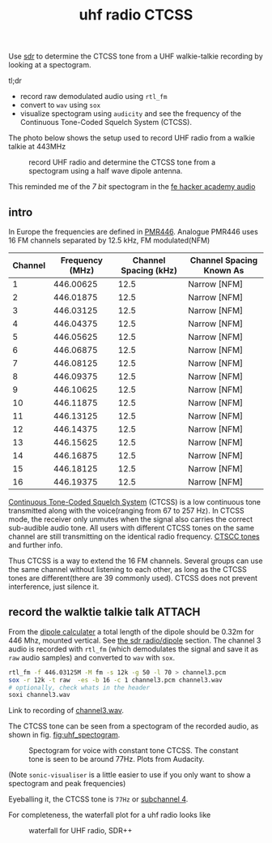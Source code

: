 :PROPERTIES:
:ID:       8bc62c1e-9a19-4bce-9379-b09e572c6e40
:DIR:      ../.attach/uhf-radio-ctcss
:END:
#+title: uhf radio CTCSS

#+HUGO_SECTION: post
#+filetags: sdr spectogram rf
#+hugo_categories: it
#+hugo_auto_set_lastmod: t
#+hugo_publishdate: 2025-06-20
#+hugo_bundle: uhf-radio-ctccs
#+export_file_name: index


Use [[id:9a61aa06-a5cb-414d-9e32-b837c2d9227b][sdr]] to determine the CTCSS tone from a UHF walkie-talkie recording by looking at a spectogram.

#+hugo: more

tl;dr

- record raw demodulated audio using =rtl_fm=
- convert to =wav= using =sox=
- visualize spectogram using =audicity= and see the frequency of the Continuous Tone-Coded Squelch System (CTCSS).

The photo below shows the setup used to record UHF radio from a walkie talkie at 443MHz
#+CAPTION: record UHF radio and determine the CTCSS tone from a spectogram using a half wave dipole antenna.
[[attachment:laptop-setup-sdr.jpg]]

This reminded me of the /7 bit/ spectogram in the [[id:9f5994b5-814e-4a44-9b45-4736c67d041d][fe hacker academy audio]]
** intro

In Europe the frequencies are defined in [[https://en.wikipedia.org/wiki/PMR446][PMR446]]. Analogue PMR446 uses 16 FM channels separated by 12.5 kHz, FM modulated(NFM)

| Channel | Frequency (MHz) | Channel Spacing (kHz) | Channel Spacing Known As |
|---------+-----------------+-----------------------+--------------------------|
|       1 |       446.00625 |                  12.5 | Narrow [NFM]             |
|       2 |       446.01875 |                  12.5 | Narrow [NFM]             |
|       3 |       446.03125 |                  12.5 | Narrow [NFM]             |
|       4 |       446.04375 |                  12.5 | Narrow [NFM]             |
|       5 |       446.05625 |                  12.5 | Narrow [NFM]             |
|       6 |       446.06875 |                  12.5 | Narrow [NFM]             |
|       7 |       446.08125 |                  12.5 | Narrow [NFM]             |
|       8 |       446.09375 |                  12.5 | Narrow [NFM]             |
|       9 |       446.10625 |                  12.5 | Narrow [NFM]             |
|      10 |       446.11875 |                  12.5 | Narrow [NFM]             |
|      11 |       446.13125 |                  12.5 | Narrow [NFM]             |
|      12 |       446.14375 |                  12.5 | Narrow [NFM]             |
|      13 |       446.15625 |                  12.5 | Narrow [NFM]             |
|      14 |       446.16875 |                  12.5 | Narrow [NFM]             |
|      15 |       446.18125 |                  12.5 | Narrow [NFM]             |
|      16 |       446.19375 |                  12.5 | Narrow [NFM]             |

[[https://en.wikipedia.org/wiki/Continuous_Tone-Coded_Squelch_System][Continuous Tone-Coded Squelch System]] (CTCSS) is a low continuous tone transmitted along with the voice(ranging from 67 to 257 Hz). In CTCSS mode, the receiver only unmutes when the signal also carries the correct sub-audible audio tone. All users with different CTCSS tones on the same channel are still transmitting on the identical radio frequency. [[https://www.sigidwiki.com/wiki/CTCSS#Additional_Images][CTSCC tones]] and further info.

Thus CTCSS is a way to extend the 16 FM channels. Several groups can use the same channel without listening to each other, as long as the CTCSS tones are different(there are 39 commonly used). CTCSS does not prevent interference, just silence it.

** record the walktie talkie talk :ATTACH:

From the [[http://www.csgnetwork.com/antennaedcalc.html][dipole calculater]] a total length of the dipole should be 0.32m for 446 Mhz, mounted vertical. See [[id:13108c4c-f84e-4685-92fe-320b0c13f6a4][the sdr radio/dipole]] section.
The channel 3 audio is recorded with ~rtl_fm~ (which demodulates the signal and save it as ~raw~ audio samples) and converted to ~wav~ with ~sox~.
#+begin_src sh
rtl_fm -f 446.03125M -M fm -s 12k -g 50 -l 70 > channel3.pcm
sox -r 12k -t raw  -es -b 16 -c 1 channel3.pcm channel3.wav
# optionally, check whats in the header
soxi channel3.wav
#+end_src
Link to recording of [[attachment:channel3.wav][channel3.wav]].

The CTCSS tone can be seen from a spectogram of the recorded audio, as shown in fig. [[fig:uhf_spectogram]].

#+NAME: fig:uhf_spectogram
#+CAPTION: Spectogram for voice with constant tone CTCSS. The constant tone is seen to be around 77Hz. Plots from Audacity.
[[attachment:channel3_spectrum.png]]

(Note =sonic-visualiser= is a little easier to use if you only want to show a spectogram and peak frequencies)

Eyeballing it, the CTCSS tone is =77Hz= or [[https://en.wikipedia.org/wiki/Continuous_Tone-Coded_Squelch_System#List_of_tones][subchannel 4]].


For completeness, the waterfall plot for a uhf radio looks like
#+NAME: fig:uhf_waterfall
#+CAPTION: waterfall for UHF radio, SDR++
[[attachment:channel3_waterfall2.png]]
